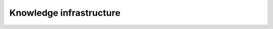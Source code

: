 Knowledge infrastructure
========================

.. panels::
    :card: + intro-card text-center
    :column: col-lg-6 col-md-6 col-sm-6 col-xs-12 d-flex

    ---
    :img-top: _static/ARC.png

    **ARC (Alkali.ne Rydberg Calculator)**
    ^^^^^^^^^^^^^^^^^^^^^^^^^^^^^^^^^^^^

    ARC (Alkali.ne Rydberg Calculator) is package of routines written in Python,
    using object-oriented programming (OOP) to make modular, reusable and extendable
    collection of **routines and data** for performing useful calculations of single
    atom and two-atom properties, like level diagrams, interactions and
    transition strengths for alkali and divalent atoms. Gradually extended to
    be all-encompasing Python toolbox for atomic-physics calculations.

    +++

    .. link-button:: https://github.com/nikolasibalic/ARC-Alkali-Rydberg-Calculator
            :type: url
            :text: See on GitHub
            :classes: btn-block btn-secondary


    .. link-button:: https://arc-alkali-rydberg-calculator.readthedocs.io/en/latest/
            :type: url
            :text: Documentation & examples
            :classes: btn-block btn-secondary


    ---
    :img-top: _static/atom-calculator.png

    **Atom calculator**
    ^^^^^^^^^^^^^^^^^^^

    Web applications providing not only simple interface to ARC, but also generic
    scheduling of complex longer calculations, notificatoins when calculations
    are done, retrival of similar calculations, and interactive plots.
    This lowers boundary to use of scientific knowledge, by
    **bringing state-of-the-art AMO knowledge from labs to pubs.**

    +++

    .. link-button:: https://atomcalc.jqc.org.uk/
            :type: url
            :text: Open webapp
            :classes: btn-block btn-secondary 

.. panels::
    :card: + intro-card text-center
    :column: col-lg-6 col-md-6 col-sm-6 col-xs-12 d-flex

    ---
    :img-top: _static/researchx3d.png

    **ResearchX3D**
    ^^^^^^^^^^^^^^^

    All science is **experimental** by definition, yet designing new experimental
    apparatus is usually not being explored with much detail in education. This
    is hard 3-dimensional problem, that requires interdisciplinary knowledge.
    ResearchX3D collects 3D models and makes also photogrametic reconstructions
    based on submited photographs of scientific apparatus from around the world.
    Models can be anotated with 3D pointers to "show-and-tell", sound, equations,
    figures... and everything is available on 28 langauges. sorted by knowledge
    level (from primary school to research level).


    +++

    .. link-button:: https://www.researchx3d.com
            :type: url
            :text: Open webapp
            :classes: btn-block btn-secondary 

    .. link-button:: https://www.youtube.com/watch?v=LZDBc406JmY
            :type: url
            :text: Video introduction
            :classes: btn-block btn-secondary

    ---
    :img-top: _static/roundtable.png

    **Roundtable**
    ^^^^^^^^^^^^^^

    In real life meetings around Roundtable everyone can point and add their
    sketched idea on the presented material. Now we extend that experience for
    meetings with physical distancing, with many participants, or even with
    participants distributed around the world. Have engaging meetings with
    collaborative feedback using this distributed discussion surface!
    This is **made for scientific discusisons**, supports sharing and collective
    exploratoin and annotation of pdf, images, source-code, Jupyter notebooks,
    with free hand or with typed annotations (LaTeX included). You can download
    annotated samples and shared files. Everything is stored just among peers.

    +++

    .. link-button:: https://roundtable.researchx3d.com
            :type: url
            :text: Open webapp
            :classes: btn-block btn-secondary 
            

.. panels::
    :card: + intro-card text-center
    :column: col-lg-6 col-md-6 col-sm-6 col-xs-12 d-flex

    ---
    :img-top: _static/caroline.png

    **Caroline**
    ^^^^^^^^^^^^

    Caroline is open-source Python framework for interactive web/HTML+JS based
    science presentations. With Caroline you can **show and annotate everything**.
    Interface is minimalistic and focus is on content. Caroline blurs distinction
    between slides and whiteboard, between demonstration and derivation, and
    smoothly even crosses from one way lecturing to interacting with the audience
    **allowing real-time note-taking, quizzes and even all-to-all collaboration**.
    Caroline is made specifically not just to impress the audience but to allow
    you to do everything you possibly can to reach "aha!" moment of understanding
    and inspiration, 

    +++

    .. link-button:: https://github.com/nikolasibalic/Caroline
            :type: url
            :text: Open on GitHub
            :classes: btn-block btn-secondary 



    ---
    :img-top: _static/interactive-publishing.png

    **Interactive Publishing**
    ^^^^^^^^^^^^^^^^^^^^^^^^^^

    This project provides quick starting point for anyone who wants to experiment
    with interactive text and figures in their electronic publications 
    (EPUB3 / HTML5 + JavaScript). One possible reason why one would use
    **interactive text and figures** is to communicate many possible stories to the
    audience, instead of usual single story line. See Physics World blogpost.

    +++

    .. link-button:: https://nikolasibalic.github.io/Interactive-Publishing/
            :type: url
            :text: See simple example
            :classes: btn-block btn-secondary

    .. link-button:: https://github.com/nikolasibalic/Interactive-publishing
            :type: url
            :text: Open on GitHub
            :classes: btn-block btn-secondary 

    .. link-button:: https://physicsworld.com/a/do-interactive-figures-help-physicists-to-communicate-their-science/
            :type: url
            :text: Physics World blogpost
            :classes: btn-block btn-secondary 